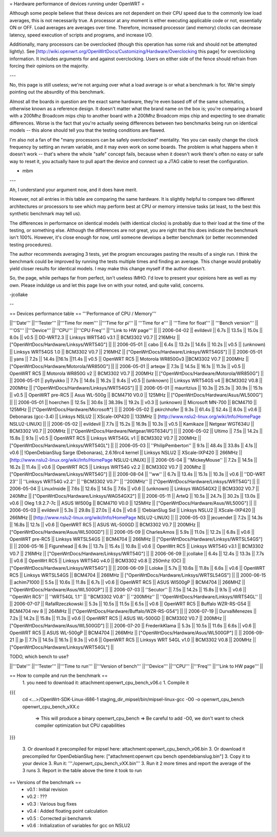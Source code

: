 = Hardware performance of devices running under OpenWRT =

Although some people believe that these devices are not dependent on their CPU speed due to the commonly low load averages, this is not necessarily true. A processor at any moment is either executing applicable code or not, essentially ON or OFF. Load averages are averages over time. Therefore, increased processor (and memory) clocks can decrease latency, speed execution of scripts and programs, and increase I/O.

Additionally, many processors can be overclocked (though this operation has some risk and should not be attempted lightly). See [http://wiki.openwrt.org/OpenWrtDocs/Customizing/Hardware/Overclocking this page] for overclocking information. It includes arguments for and against overclocking. Users on either side of the fence should refrain from forcing their opinions on the majority.

---

No, this page is still useless; we're not arguing over what a load average is or what a benchmark is for. We're simply pointing out the absurdity of this benchmark.

Almost all the boards in question are the exact same hardware, they're even based off of the same schematics, otherwise known as a reference design. It doesn't matter what the brand name on the box is; you're comparing a board with a 200Mhz Broadcom mips chip to another board with a 200Mhz Broadcom mips chip and expecting to see dramatic differences. Worse is the fact that you're actually seeing differences between two benchmarks being run on identical models -- this alone should tell you that the testing conditions are flawed.

I'm also not a fan of the "many processors can be safely overclocked" mentality. Yes you can easily change the clock frequency by setting an nvram variable, and it may even work on some boards. The problem is what happens when it doesn't work -- that's where the whole "safe" concept fails, because when it doesn't work there's often no easy or safe way to reset it, you actually have to pull apart the device and connect up a JTAG cable to reset the configuration.

- mbm

---

Ah, I understand your argument now, and it does have merit. 

However, not all entries in this table are comparing the same hardware. It is slightly helpful to compare two different architectures or processors to see which may perform best at CPU or memory intensive tasks (at least, to the best this synthetic benchmark may tell us).

The differences in performance on identical models (with identical clocks) is probably due to their load at the time of the testing, or something else. Although the differences are not great, you are right that this does indicate the benchmark isn't 100%. However, it's close enough for now, until someone develops a better benchmark (or better recommended testing procedures).

The author recommends averaging 3 tests, yet the program encourages pasting the results of a single run. I think the benchmark could be improved by running the tests multiple times and finding an average. This change would probably yield closer results for identical models. I may make this change myself if the author doesn't.

So, the page, while perhaps far from perfect, isn't useless IMHO. I'd love to present your opinions here as well as my own. Please induldge us and let this page live on with your noted, and quite valid, concerns. 

-jcollake

--

== Devices performance table ==
'''Performance of CPU / Memory'''

||'''Date''' ||'''Tester''' ||'''Time for mem''' ||'''Time for pi''' || '''Time for e''' || '''Time for float''' || '''Bench version''' || '''OS''' ||'''Device''' ||'''CPU''' ||'''CPU Freq''' ||'''Link to HW page''' ||
|| 2006-04-02 || evildevil || 6.7s || 13.5s || 15.0s || 8.0s || v0.5 || DD-WRT2.3 || Linksys WRT54G v3.1 || BCM3302 V0.7 || 216MHz || ["OpenWrtDocs/Hardware/Linksys/WRT54G"] ||
|| 2006-05-01 || cabo || 6.4s || 13.2s || 14.6s || 10.2s || v0.5 || (unknown) || Linksys WRT54GS 1.0 || BCM3302 V0.7 || 216MHZ || ["OpenWrtDocs/Hardware/Linksys/WRT54GS"] ||
|| 2006-05-01 || yans || 7.2s || 14.4s ||16.1s ||11.4s || v0.5 || OpenWRT RC5 || Motorola WR850Gv3 ||BCM3302 V0.7 || 200MHz || ["OpenWrtDocs/Hardware/Motorola/WR850G"] ||
|| 2006-05-01 || arteqw || 7.3s || 14.5s || 16.1s || 11.3s || v0.5 || OpenWRT RC5 || Motorola WR850G v2 || BCM3302 V0.7 || 200MHz || ["OpenWrtDocs/Hardware/Motorola/WR850G"] ||
|| 2006-05-01 || pyllyukko || 7.7s || 14.6s || 16.2s || 9.4s || v0.5 || (unknown) || Linksys WRT54GS v4 || BCM3302 V0.8 || 200MHz || ["OpenWrtDocs/Hardware/Linksys/WRT54GS"] ||
|| 2006-05-01 || mauritzius || 10.3s || 25.3s || 30.9s || 15.1s || v0.5 || OpenWRT pre-RC5 || Asus WL-500g || BCM4710 V0.0 || 125MHz || ["OpenWrtDocs/Hardware/Asus/WL500G"] ||
|| 2006-05-01 || hoerchen || 12.5s || 30.6s || 38.39s || 19.2s || v0.3 || (unknown) || Microsoft MN-700 || BCM4710 || 125MHz || ["OpenWrtDocs/Hardware/Microsoft"] ||
|| 2006-05-02 || pkirchhofer || 9.3s || 61.4s || 52.4s || 8.0s || v0.6 || Debonaras (gcc-3.4) || Linksys NSLU2 || XScale-IXP420 || 133MHz || [http://www.nslu2-linux.org/wiki/Info/HomePage NSLU2-LINUX] ||
|| 2006-05-02 || evildevil || 7.7s || 15.2s || 16.9s || 10.3s || v0.5 || Kamikaze || Netgear WGT634U || BCM3302 V0.7 || 200MHz || ["OpenWrtDocs/Hardware/Netgear/WGT634U"] ||
|| 2006-05-02 || Ultimo || 7.5s || 14.2s || 15.8s || 9.1s || v0.5 || OpenWRT RC5 || Linksys WRT54GL v1 || BCM3302 V0.7 || 200MHz || ["OpenWrtDocs/Hardware/Linksys/WRT54GL"] ||
|| 2006-05-03 || ''PhilipPemberton'' || 9.1s || 48.4s || 33.8s || 4.1s || v0.6 || !OpenDebianSlug Sarge (Debonaras), 2.6.16rc4 kernel || Linksys NSLU2 || XScale-IXP420 || 266MHz || [http://www.nslu2-linux.org/wiki/Info/HomePage NSLU2-LINUX] ||
|| 2006-05-04 || ''MickeyMouse'' || 7.2s || 14.5s || 16.2s || 11.4s || v0.6 || OpenWRT RC5 || Linksys WRT54G v2.2 || BCM3302 V0.7 || 200Mhz || ["OpenWrtDocs/Hardware/Linksys/WRT54G"] ||
|| 2006-08-04 || ''ww'' || 6.7s || 13.4s || 15.1s || 10.3s || v0.6 || ''DD-WRT 23'' || ''Linksys WRT54G v2.2'' || ''BCM3302 V0.7'' || ''200MHz'' || ["OpenWrtDocs/Hardware/Linksys/WRT54G"] ||
|| 2006-05-04 || LinuxInside || 7.6s || 12.6s || 14.5s || 7.6s || v0.6 || (unknown) || Linksys WAG54GX2 || BCM3302 V0.7 || 240Mhz || ["OpenWrtDocs/Hardware/Linksys/WAG54GX2"] ||
|| 2006-05-11 || ArteQ || 10.5s || 24.7s || 30.2s || 13.0s || v0.6 || Oleg 1.9.2.7-7c || ASUS Wl500g || BCM4710 V0.0 || 125MHz || ["OpenWrtDocs/Hardware/Asus/WL500G"] ||
|| 2006-05-03 || evildevil || 5.3s || 29.8s || 27.0s || 4.0s || v0.6 || !DebianSlug Sid || Linksys NSLU2 || XScale-IXP420 || 266MHz || [http://www.nslu2-linux.org/wiki/Info/HomePage NSLU2-LINUX] ||
|| 2006-05-03 || jecuendet || 7.2s || 14.3s || 16.8s || 12.1s || v0.6 || OpenWRT RC5 || ASUS WL-500GD || BCM3302 V0.7 || 200MHz || ["OpenWrtDocs/Hardware/Asus/WL500GD"] ||
|| 2006-05-09 || CharlesAmos || 5.9s || 11.0s || 12.2s || 6.8s || v0.6 || OpenWRT pre-RC5 || Linksys WRTSL54GS || BCM4704 || 266MHz || ["OpenWrtDocs/Hardware/Linksys/WRTSL54GS"] ||
|| 2006-05-16 || Figurehead || 6.9s || 13.7s || 15.4s || 10.8s || v0.6 || OpenWrt RC5 || Linksys WRT54G v3.1 || BCM3302 V0.7 || 216MHz || ["OpenWrtDocs/Hardware/Linksys/WRT54G"] ||
|| 2006-06-09 || jcollake || 6.4s || 12.4s || 13.3s || 7.7s || v0.6 || OpenWrt RC5 || Linksys WRT54G v4.0 || BCM3302 v0.8 || 250mhz (OC) || ["OpenWrtDocs/Hardware/Linksys/WRT54G"] ||
|| 2006-06-09 || Loloke || 5.7s || 10.6s || 11.8s || 6.6s || v0.6 || OpenWRT RC5 || Linksys WRTSL54GS || BCM4704 || 266MHz || ["OpenWrtDocs/Hardware/Linksys/WRTSL54GS"] ||
|| 2000-06-15 || achim71000 || 5.5s || 10.6s || 11.8s || 6.7s || v0.6 || OpenWRT RC5 || ASUS Wl500gP || BCM4704 || 266MHZ || ["OpenWrtDocs/Hardware/Asus/WL500GP"] ||
|| 2006-07-03 || ''Secutor'' || 7.5s || 14.2s || 15.8s || 9.1s || v0.6 || ''OpenWrt RC5'' || ''WRT54GL 1.1'' || ''BCM3302 V0.8'' || ''200MHz'' || ''OpenWrtDocs/Hardware/Linksys/WRT54GL'' ||
|| 2006-07-07 || RafalRzeczkowski || 5.3s || 10.5s || 11.5s || 6.5s || v0.6 || OpenWRT RC5 || Buffalo WZR-RS-G54 || BCM4704 rev 8  || 264MHz || ["OpenWrtDocs/Hardware/Buffalo/WZR-RS-G54"] ||
|| 2006-07-19 || DurvalMenezes || 7.2s || 14.2s || 15.8s || 11.3s || v0.6 || OpenWRT RC5 || ASUS WL-500GD || BCM3302 V0.7 || 200MHz || ["OpenWrtDocs/Hardware/Asus/WL500GD"] ||
|| 2006-07-20 || FrederikKlama || 5.3s || 10.5s || 11.6s || 6.6s || v0.6 || OpenWRT RC5 || ASUS WL-500gP || BCM4704 || 266MHz || ["OpenWrtDocs/Hardware/Asus/WL500GP"] ||
|| 2006-09-21 || jp || 7.7s || 14.5s || 16.1s || 9.3s || v0.6 || OpenWRT RC5 || Linksys WRT 54GL v1.0 || BCM3302 V0.8 || 200MHz || ["OpenWrtDocs/Hardware/Linksys/WRT54GL"] ||

TODO, which bench to use?

||'''Date''' ||'''Tester''' ||'''Time to run''' ||'''Version of bench''' ||'''Device''' ||'''CPU''' ||'''Freq''' ||'''Link to HW page''' ||


== How to compile and run the benchmark ==
 1. you need to download it: attachment:openwrt_cpu_bench_v06.c
 1. Compile it

{{{
    cd <...>/OpenWrt-SDK-Linux-i686-1
    staging_dir_mipsel/bin/mipsel-linux-gcc -O0 -o openwrt_cpu_bench openwrt_cpu_bench_vXX.c
       => This will produce a binary openwrt_cpu_bench
       => Be careful to add -O0, we don't want to check compiler optimization but CPU capabilities
}}}

 3. Or download it precompiled for mipsel here: attachment:openwrt_cpu_bench_v06.bin
 3. Or download it precompiled for OpenDebianSlug here: ["attachment:openwrt cpu bench opendebianslug.bin"]
 3. Copy it to your device
 3. Run it: '''./openwrt_cpu_bench_vXX.bin'''
 3. Run it 2 more times and report the average of the 3 runs
 3. Report in the table above the time it took to run

== Versions of the benchmark ==
 * v0.1 : Initial revision
 * v0.2 : ???
 * v0.3 : Various bug fixes
 * v0.4 : Added floating point calculation
 * v0.5 : Corrected pi benchamrk
 * v0.6 : Initialization of variables for gcc on NSLU2
